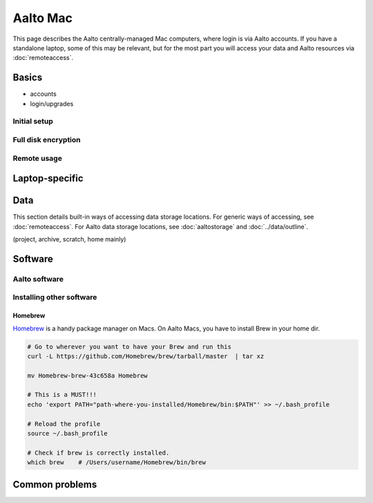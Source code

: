 =========
Aalto Mac
=========

This page describes the Aalto centrally-managed Mac computers, where
login is via Aalto accounts.  If you have a standalone laptop, some of
this may be relevant, but for the most part you will access your data
and Aalto resources via :doc:`remoteaccess`.

Basics
------

- accounts
- login/upgrades

Initial setup
~~~~~~~~~~~~~

Full disk encryption
~~~~~~~~~~~~~~~~~~~~

Remote usage
~~~~~~~~~~~~


Laptop-specific
---------------

Data
----
This section details built-in ways of accessing data storage
locations.  For generic ways of accessing, see :doc:`remoteaccess`.
For Aalto data storage locations, see :doc:`aaltostorage` and :doc:`../data/outline`.

(project, archive, scratch, home mainly)




Software
--------

Aalto software
~~~~~~~~~~~~~~

Installing other software
~~~~~~~~~~~~~~~~~~~~~~~~~

Homebrew
########
`Homebrew <https://brew.sh>`_ is a handy package manager on Macs. On Aalto Macs, you have to install Brew in your home dir.

.. code-block:: bash

	# Go to wherever you want to have your Brew and run this
	curl -L https://github.com/Homebrew/brew/tarball/master  | tar xz

	mv Homebrew-brew-43c658a Homebrew

	# This is a MUST!!!
	echo 'export PATH="path-where-you-installed/Homebrew/bin:$PATH"' >> ~/.bash_profile

	# Reload the profile
	source ~/.bash_profile

	# Check if brew is correctly installed.
	which brew    # /Users/username/Homebrew/bin/brew



Common problems
---------------
